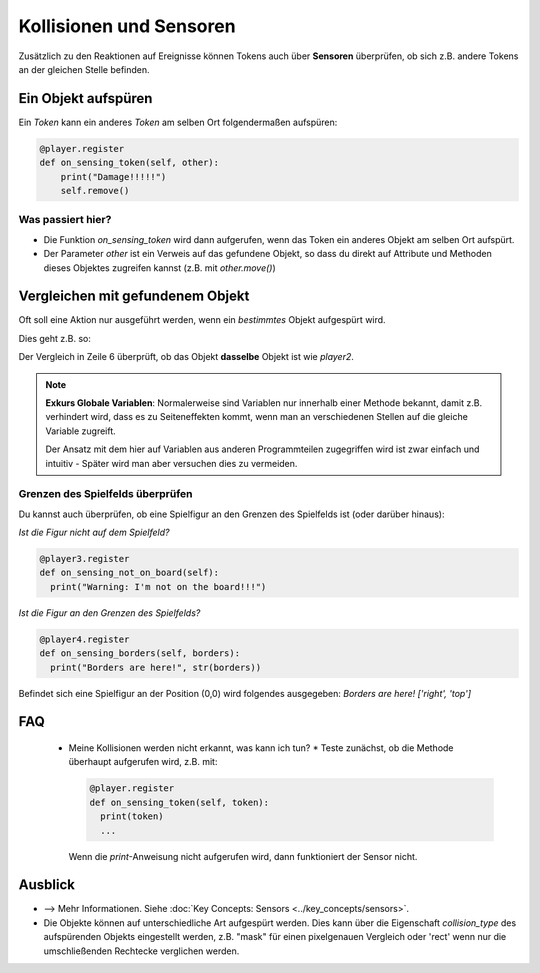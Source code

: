Kollisionen und Sensoren
************************

Zusätzlich zu den Reaktionen auf Ereignisse können Tokens auch über **Sensoren** überprüfen, ob sich z.B. andere Tokens an der gleichen Stelle befinden.

Ein Objekt aufspüren
====================

Ein `Token` kann ein anderes `Token` am selben Ort folgendermaßen aufspüren:

.. code-block:: python

  @player.register
  def on_sensing_token(self, other):
      print("Damage!!!!!")
      self.remove()

Was passiert hier?
------------------

* Die Funktion `on_sensing_token` wird dann aufgerufen, wenn das Token ein anderes Objekt am selben Ort aufspürt. 
* Der Parameter `other` ist ein Verweis auf das gefundene Objekt, so dass du direkt auf Attribute und Methoden dieses Objektes zugreifen kannst (z.B. mit `other.move()`)

Vergleichen mit gefundenem Objekt
==================================

Oft soll eine Aktion nur ausgeführt werden, wenn ein *bestimmtes* Objekt aufgespürt wird. 

Dies geht z.B. so:

.. code-block:: python
  :emphasize-lines: 1,5,6
  :lineno-start: 1

  player 2 = miniworldmaker.Token()
  #...
  @player1.register
  def on_sensing_token(self, other):
      global player2
      if other == player2:
        print("I found you, player2!")


Der Vergleich in Zeile 6 überprüft, ob das Objekt **dasselbe** Objekt ist wie `player2`. 

.. note:: 
   **Exkurs Globale Variablen**: Normalerweise sind Variablen nur innerhalb einer Methode bekannt, damit z.B. verhindert wird, 
   dass es zu Seiteneffekten kommt, wenn man an verschiedenen Stellen auf die gleiche Variable zugreift. 
   
   Der Ansatz mit dem hier auf Variablen aus anderen Programmteilen zugegriffen wird ist zwar einfach und intuitiv - 
   Später wird man aber versuchen dies zu vermeiden.

Grenzen des Spielfelds überprüfen
---------------------------------

Du kannst auch überprüfen, ob eine Spielfigur an den Grenzen des Spielfelds ist (oder darüber hinaus):

*Ist die Figur nicht auf dem Spielfeld?*

.. code-block:: python

   @player3.register
   def on_sensing_not_on_board(self):
     print("Warning: I'm not on the board!!!")


*Ist die Figur an den Grenzen des Spielfelds?*

.. code-block:: python

  @player4.register
  def on_sensing_borders(self, borders):
    print("Borders are here!", str(borders))


Befindet sich eine Spielfigur an der Position (0,0) wird folgendes ausgegeben: `Borders are here! ['right', 'top']`

FAQ
====
  * Meine Kollisionen werden nicht erkannt, was kann ich tun?
    * Teste zunächst, ob die Methode überhaupt aufgerufen wird, z.B. mit:

    .. code-block:: python
    
      @player.register
      def on_sensing_token(self, token):
        print(token)
        ...
    

    Wenn die `print`-Anweisung nicht aufgerufen wird, dann funktioniert der Sensor nicht.


Ausblick
=========


* --> Mehr Informationen. Siehe :doc:`Key Concepts: Sensors <../key_concepts/sensors>`.
* Die Objekte können auf unterschiedliche Art aufgespürt werden. 
  Dies kann über die Eigenschaft `collision_type` des aufspürenden Objekts eingestellt werden, 
  z.B. "mask" für einen pixelgenauen Vergleich oder 'rect' wenn nur die umschließenden Rechtecke verglichen werden.
  



